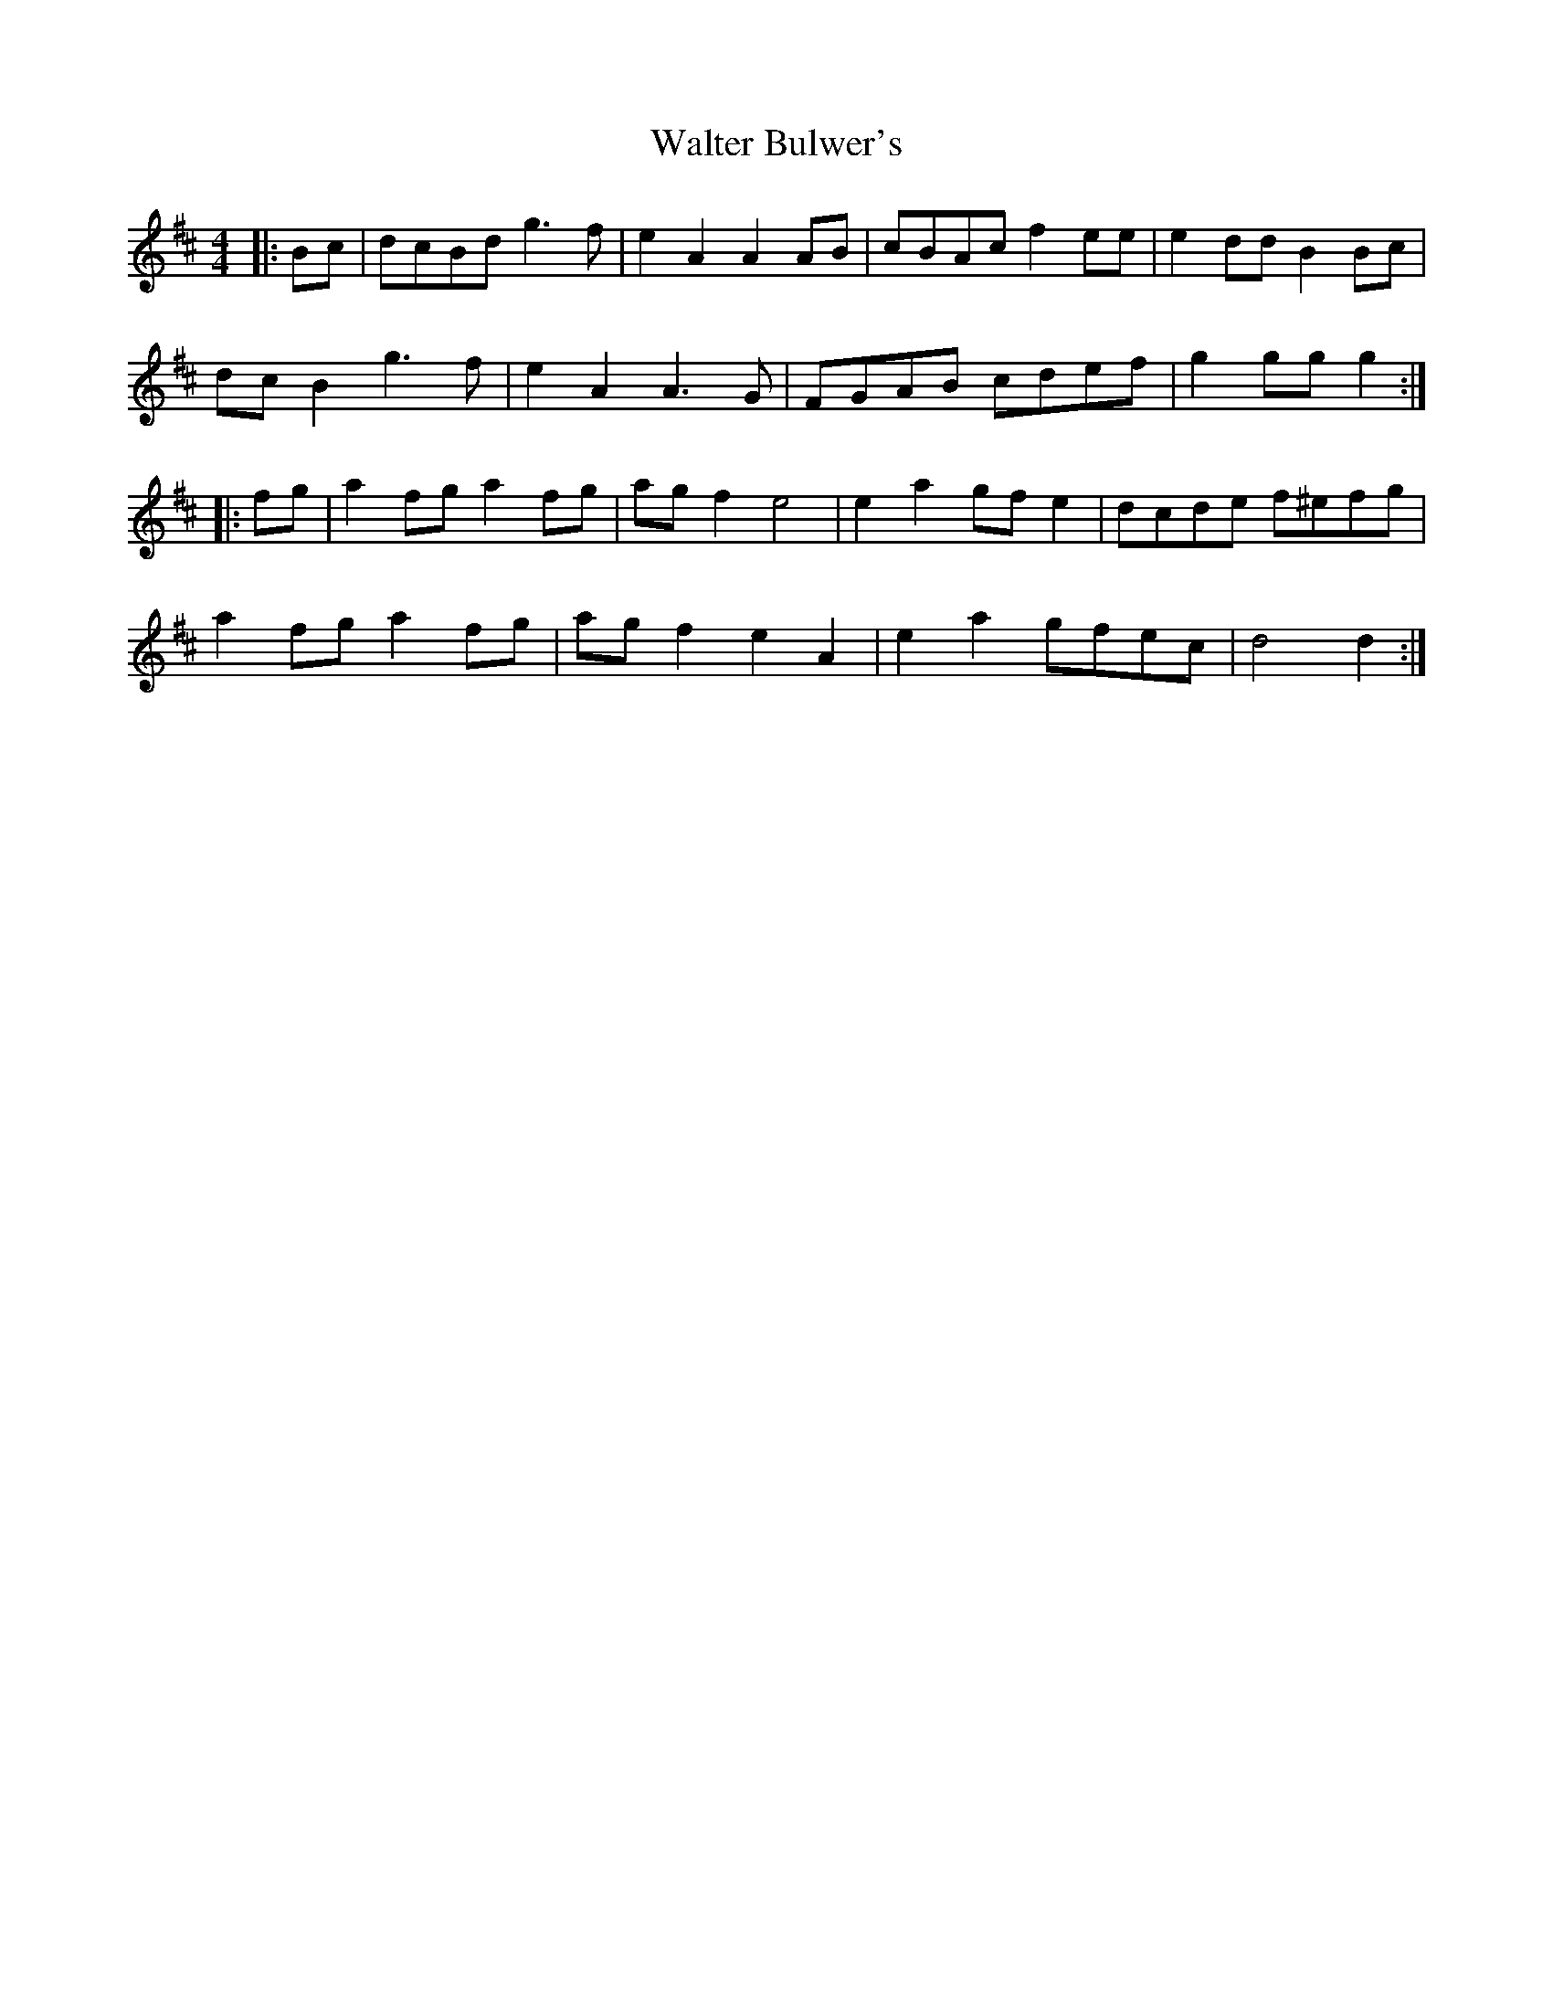 X: 2
T: Walter Bulwer's
Z: ceolachan
S: https://thesession.org/tunes/10059#setting20196
R: polka
M: 2/4
L: 1/8
K: Dmaj
M: 4/4
|: Bc |dcBd g3 f | e2 A2 A2 AB | cBAc f2 ee | e2 dd B2 Bc |
dc B2 g3 f | e2 A2 A3 G | FGAB cdef | g2 gg g2 :|
K: DMaj
|: fg |a2 fg a2 fg | ag f2 e4 | e2 a2 gf e2 | dcde f^efg |
a2 fg a2 fg | ag f2 e2 A2 | e2 a2 gfec | d4 d2 :|
